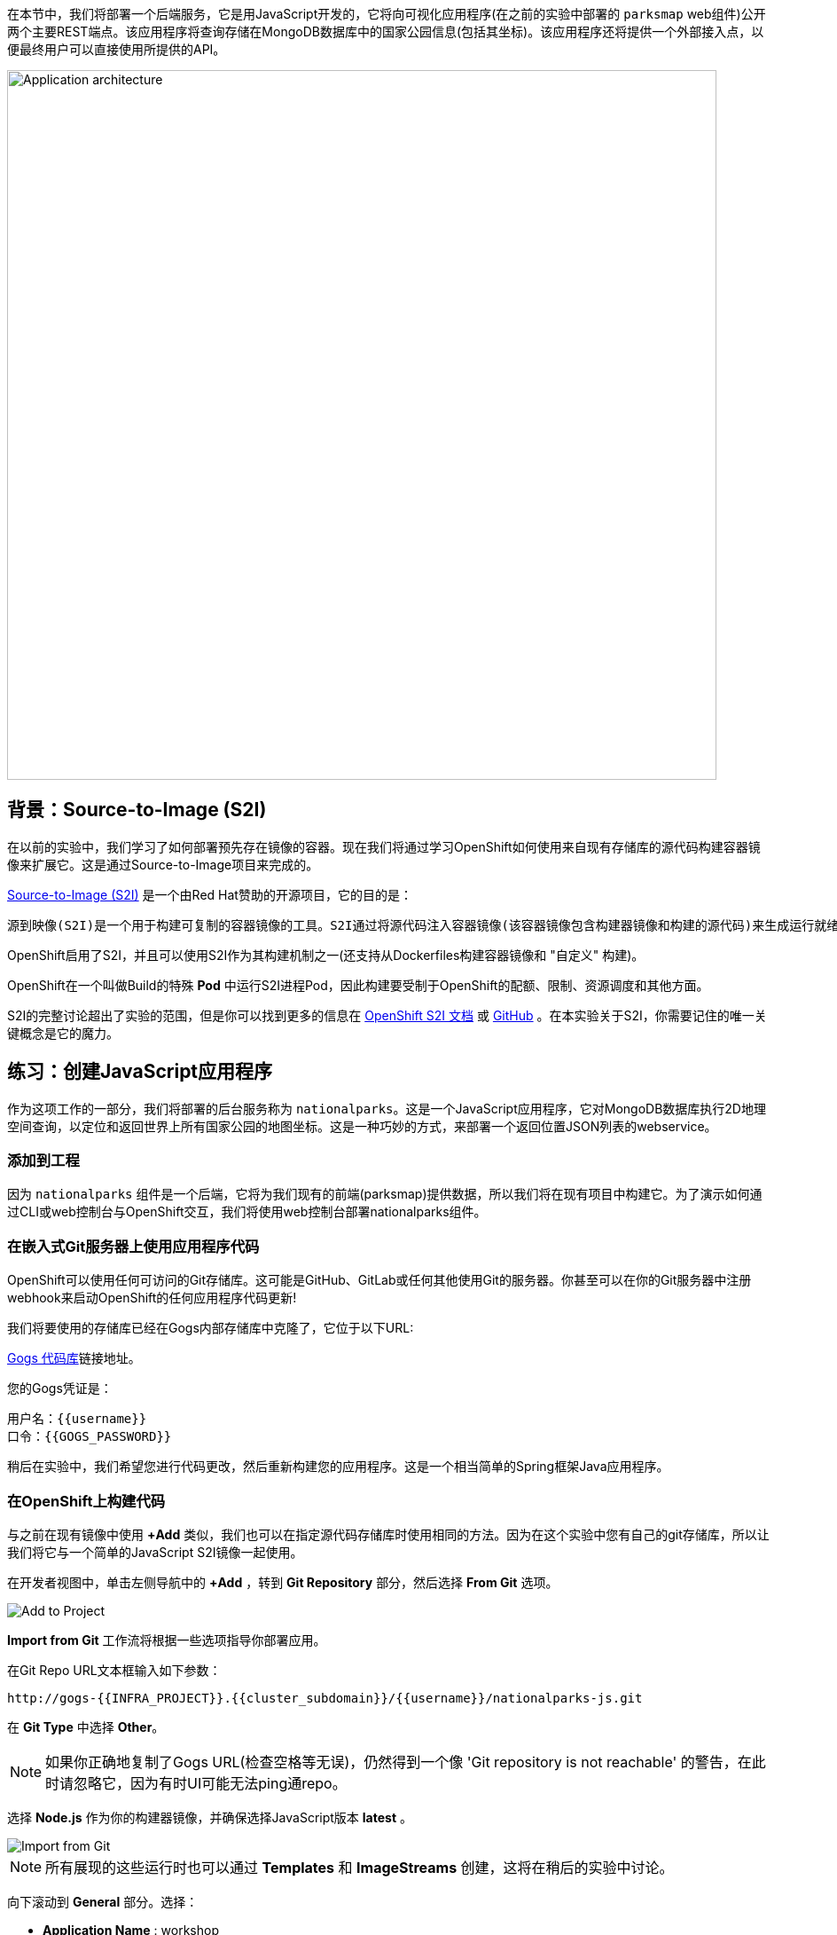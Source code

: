 在本节中，我们将部署一个后端服务，它是用JavaScript开发的，它将向可视化应用程序(在之前的实验中部署的 `parksmap` web组件)公开两个主要REST端点。该应用程序将查询存储在MongoDB数据库中的国家公园信息(包括其坐标)。该应用程序还将提供一个外部接入点，以便最终用户可以直接使用所提供的API。

image::images/roadshow-app-architecture-nationalparks-1.png[Application architecture,800,align="center"]

== 背景：Source-to-Image (S2I)

在以前的实验中，我们学习了如何部署预先存在镜像的容器。现在我们将通过学习OpenShift如何使用来自现有存储库的源代码构建容器镜像来扩展它。这是通过Source-to-Image项目来完成的。

https://github.com/openshift/source-to-image[Source-to-Image (S2I)] 是一个由Red Hat赞助的开源项目，它的目的是：

[source]
----
源到映像(S2I)是一个用于构建可复制的容器镜像的工具。S2I通过将源代码注入容器镜像(该容器镜像包含构建器镜像和构建的源代码)来生成运行就绪的容器镜像。它的构建结果可以直接在容器运行时环境使用。S2I支持重用预先下载的依赖项、预先构建的工件等的增量构建。
----

OpenShift启用了S2I，并且可以使用S2I作为其构建机制之一(还支持从Dockerfiles构建容器镜像和 "自定义" 构建)。

OpenShift在一个叫做Build的特殊 *Pod* 中运行S2I进程Pod，因此构建要受制于OpenShift的配额、限制、资源调度和其他方面。

S2I的完整讨论超出了实验的范围，但是你可以找到更多的信息在 https://{{DOCS_URL}}/openshift_images/using_images/using-s21-images.html[OpenShift S2I 文档] 或 https://github.com/openshift/source-to-image[GitHub] 。在本实验关于S2I，你需要记住的唯一关键概念是它的魔力。

== 练习：创建JavaScript应用程序

作为这项工作的一部分，我们将部署的后台服务称为 `nationalparks`。这是一个JavaScript应用程序，它对MongoDB数据库执行2D地理空间查询，以定位和返回世界上所有国家公园的地图坐标。这是一种巧妙的方式，来部署一个返回位置JSON列表的webservice。

=== 添加到工程

因为 `nationalparks` 组件是一个后端，它将为我们现有的前端(parksmap)提供数据，所以我们将在现有项目中构建它。为了演示如何通过CLI或web控制台与OpenShift交互，我们将使用web控制台部署nationalparks组件。

=== 在嵌入式Git服务器上使用应用程序代码

OpenShift可以使用任何可访问的Git存储库。这可能是GitHub、GitLab或任何其他使用Git的服务器。你甚至可以在你的Git服务器中注册webhook来启动OpenShift的任何应用程序代码更新!


我们将要使用的存储库已经在Gogs内部存储库中克隆了，它位于以下URL:

link:http://gogs-{{INFRA_PROJECT}}.{{cluster_subdomain}}/{{username}}/nationalparks-js.git[Gogs 代码库]链接地址。

您的Gogs凭证是：

[source,bash]
----
用户名：{{username}}
口令：{{GOGS_PASSWORD}}
----

稍后在实验中，我们希望您进行代码更改，然后重新构建您的应用程序。这是一个相当简单的Spring框架Java应用程序。

=== 在OpenShift上构建代码

与之前在现有镜像中使用 *+Add* 类似，我们也可以在指定源代码存储库时使用相同的方法。因为在这个实验中您有自己的git存储库，所以让我们将它与一个简单的JavaScript S2I镜像一起使用。

在开发者视图中，单击左侧导航中的 *+Add* ，转到 *Git Repository* 部分，然后选择 *From Git* 选项。

image::images/nationalparks-show-add-options.png[Add to Project]

*Import from Git* 工作流将根据一些选项指导你部署应用。

在Git Repo URL文本框输入如下参数：

[source,role=copypaste]
----
http://gogs-{{INFRA_PROJECT}}.{{cluster_subdomain}}/{{username}}/nationalparks-js.git
----

在 *Git Type* 中选择 *Other*。

NOTE: 如果你正确地复制了Gogs URL(检查空格等无误)，仍然得到一个像 'Git repository is not reachable' 的警告，在此时请忽略它，因为有时UI可能无法ping通repo。

选择 *Node.js*  作为你的构建器镜像，并确保选择JavaScript版本 *latest* 。

image::images/nationalparks-import-from-git-url-builder-js.png[Import from Git]

NOTE: 所有展现的这些运行时也可以通过 *Templates* 和 *ImageStreams* 创建，这将在稍后的实验中讨论。

向下滚动到 *General* 部分。选择：

* *Application Name* : workshop
* *Name* : nationalparks


在 *Resources* 部分, 选择 *Deployment*。

在 *Pipeline* 部分，勾选 *Add pipeline* 框。这将为我们创建一个Tekton Pipeline，用于构建容器。

TIP: 点击 "Show pipeline visualization" 来预览我们稍后将要使用的管道UI中的管道。

展开Labels部分，添加3个标签：

应用程序组的名称：

[source,role=copy]
----
app=workshop
----

接下来是部署的名称。

[source,role=copy]
----
component=nationalparks
----

最后，该组件在整个应用程序中扮演的角色。

[source,role=copy]
----
role=backend
----

单击 *Create* 提交。

image::images/nationalparks-configure-service-pipelines.png[Runtimes]

此时，OpenShift将构建应用程序，并通过我们刚刚添加的Pipeline创建一个容器。

TIP: 我们将在 *持续集成和管道* 实验中详细讨论OpenShift管道。

要查看构建日志，在拓扑视图中单击 `nationalparks` 条目，然后单击 *Resources* 选项卡的 *PipelineRuns* 部分中在运行pipeline旁边的 *View Logs* 。

image::images/nationalparks-javascript-new-nodejs-pipeline.png[Nationalparks build]

您新创建的管道正在运行，以便从源代码构建后端，并将生成的容器镜像推送到OpenShift Registry。

image::images/nationalparks-javascript-new-nodejs-build.png[Nationalparks build log]

初始构建将花费几分钟时间来下载应用程序所需的所有依赖项。

在构建完成并成功之后：

* S2I进程将结果镜像推送到OpenShift内部镜像仓库
* *Deployment* (D) 将检测出镜像已更改，而这将触发新部署。
* 这个新部署将生成一个 *ReplicaSet* (RS) 。
* RC将检测到没有 *Pods* 正在运行，因为我们设定默认副本数为1，这将触发部署一个pod。

最后，当发出 `oc get pods` 命令时，你会看到构建Pod已经完成(退出)，并且应用程序 *Pod* 处于就绪和运行状态:

[source,bash]
----
NAME                    READY     STATUS      RESTARTS   AGE
nationalparks-757df44bd4-hnrxc                          1/1     Running     0          2m23s
nationalparks-vrn52h-build-m5nmf-pod-r4p2z              0/4     Completed   0          4m26s
nationalparks-vrn52h-deploy-pv6nx-pod-vwx62             0/1     Completed   0          2m22s
nationalparks-vrn52h-fetch-repository-4wjkm-pod-4zxm6   0/1     Completed   0          5m27s
----

如果你再看看web控制台，你会注意到，当你以这种方式创建应用程序时，OpenShift也为你创建了一个 *Route* 。你可以在web控制台看到URL，或通过命令行:

[source,bash,role=execute-1]
----
oc get routes
----

你应该会看到如下内容：

[source,bash]
----
NAME            HOST/PORT                                                   PATH      SERVICES        PORT       TERMINATION
nationalparks   nationalparks-{{project_namespace}}.{{cluster_subdomain}}             nationalparks   8080-tcp
parksmap        parksmap-{{project_namespace}}.{{cluster_subdomain}}                  parksmap        8080-tcp
----

在上面的示例中，URL为：

[source,bash,role=copypaste]
----
http://nationalparks-{{project_namespace}}.{{cluster_subdomain}}
----

由于这是一个后端应用程序，它实际上没有一个web界面。但它仍然可以与浏览器一起使用。所有与parksmap前端一起工作的后端都需要实现一个 `/ws/info/` 端点。要进行测试，请在浏览器中访问此URL:


link:http://nationalparks-{{project_namespace}}.{{cluster_subdomain}}/ws/info/[National Parks 信息页]

WARNING: URL末尾的斜杠是 *必需的* 。

你会看到一个简单的JSON字符串:

[source,json]
----
{"id":"nationalparks-js","displayName":"National Parks (JS)","center":{"latitude":"47.039304","longitude":"14.505178"},"zoom":4}
----

我们早些时候说:

[source,bash]
----
这是一个JavaScript应用程序，它对MongoDB数据库执行2D地理空间查询。
----

然而，我们还没有数据库。
